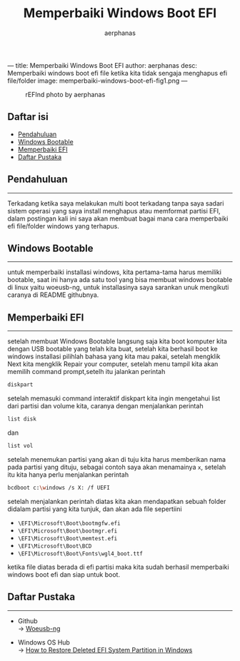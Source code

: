 ---
title: Memperbaiki Windows Boot EFI
author: aerphanas
desc: Memperbaiki windows boot efi file ketika kita tidak sengaja menghapus efi file/folder
image: memperbaiki-windows-boot-efi-fig1.png
---

#+title: Memperbaiki Windows Boot EFI

#+author: aerphanas
#+caption: rEFInd photo by aerphanas
[[../images/memperbaiki-windows-boot-efi-fig1.png]]

** Daftar isi
:PROPERTIES:
:CUSTOM_ID: daftar-isi
:END:
- [[#pendahuluan][Pendahuluan]]
- [[#windows-bootable][Windows Bootable]]
- [[#memperbaiki-efi][Memperbaiki EFI]]
- [[#daftar-pustaka][Daftar Pustaka]]

** Pendahuluan
:PROPERTIES:
:CUSTOM_ID: pendahuluan
:END:

--------------

Terkadang ketika saya melakukan multi boot terkadang tanpa saya sadari
sistem operasi yang saya install menghapus atau memformat partisi EFI,
dalam postingan kali ini saya akan membuat bagai mana cara memperbaiki
efi file/folder windows yang terhapus.

** Windows Bootable
:PROPERTIES:
:CUSTOM_ID: windows-bootable
:END:

--------------

untuk memperbaiki installasi windows, kita pertama-tama harus memiliki
bootable, saat ini hanya ada satu tool yang bisa membuat windows bootable
di linux yaitu woeusb-ng, untuk installasinya saya sarankan unuk mengikuti
caranya di README githubnya.

** Memperbaiki EFI
:PROPERTIES:
:CUSTOM_ID: memperbaiki-efi
:END:

--------------

setelah membuat Windows Bootable langsung saja kita boot komputer kita
dengan USB bootable yang telah kita buat, setelah kita berhasil boot
ke windows installasi pilihlah bahasa yang kita mau pakai, setelah mengklik
Next kita mengklik Repair your computer, setelah menu tampil kita akan memilih
command prompt,setelh itu jalankan perintah

#+begin_src sh
diskpart
#+end_src

setelah memasuki command interaktif diskpart kita ingin mengetahui list dari
partisi dan volume kita, caranya dengan menjalankan perintah

#+begin_src sh
list disk
#+end_src

dan

#+begin_src sh
list vol
#+end_src

setelah menemukan partisi yang akan di tuju kita harus memberikan nama pada
partisi yang dituju, sebagai contoh saya akan menamainya =x=, setelah itu
kita hanya perlu menjalankan perintah

#+begin_src sh
bcdboot c:\windows /s X: /f UEFI
#+end_src

setelah menjalankan perintah diatas kita akan mendapatkan sebuah folder
didalam partisi yang kita tunjuk, dan akan ada file sepertiini

- =\EFI\Microsoft\Boot\bootmgfw.efi=
- =\EFI\Microsoft\Boot\bootmgr.efi=
- =\EFI\Microsoft\Boot\memtest.efi=
- =\EFI\Microsoft\Boot\BCD=
- =\EFI\Microsoft\Boot\Fonts\wgl4_boot.ttf=

ketika file diatas berada di efi partisi maka kita sudah berhasil memperbaiki
windows boot efi dan siap untuk boot.

** Daftar Pustaka
:PROPERTIES:
:CUSTOM_ID: daftar-pustaka
:END:

--------------

- Github\\
  → [[https://github.com/WoeUSB/WoeUSB-ng][Woeusb-ng]]

- Windows OS Hub\\
  → [[https://woshub.com/how-to-repair-deleted-efi-partition-in-windows-7/][How to Restore Deleted EFI System Partition in Windows]]
